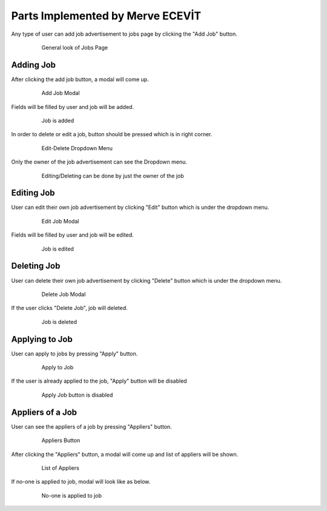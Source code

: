 Parts Implemented by Merve ECEVİT
=================================
Any type of user can add job advertisement to jobs page by clicking the "Add Job" button.

   .. figure:: images/member2/user_guide_1.png
      :scale: 50 %
      :alt: map to buried treasure

      General look of Jobs Page

Adding Job
----------

After clicking the add job button, a modal will come up.

   .. figure:: images/member2/user_guide_2.png
      :scale: 50 %
      :alt: map to buried treasure

      Add Job Modal

Fields will be filled by user and job will be added.

   .. figure:: images/member2/user_guide_3.png
      :scale: 50 %
      :alt: map to buried treasure

      Job is added
In order to delete or edit a job, button should be pressed which is in right corner.

   .. figure:: images/member2/user_guide_4.png
      :scale: 50 %
      :alt: map to buried treasure

      Edit-Delete Dropdown Menu
Only the owner of the job advertisement can see the Dropdown menu.

   .. figure:: images/member2/user_guide_14.png
      :scale: 50 %
      :alt: map to buried treasure

      Editing/Deleting can be done by just the owner of the job

Editing Job
-----------

User can edit their own job advertisement by clicking "Edit" button which is under the dropdown menu.

   .. figure:: images/member2/user_guide_5.png
      :scale: 50 %
      :alt: map to buried treasure

      Edit Job Modal

Fields will be filled by user and job will be edited.

   .. figure:: images/member2/user_guide_6.png
      :scale: 50 %
      :alt: map to buried treasure

      Job is edited

Deleting Job
------------

User can delete their own job advertisement by clicking "Delete" button which is under the dropdown menu.

   .. figure:: images/member2/user_guide_7.png
      :scale: 50 %
      :alt: map to buried treasure

      Delete Job Modal
If the user clicks "Delete Job", job will deleted.

   .. figure:: images/member2/user_guide_8.png
      :scale: 50 %
      :alt: map to buried treasure

      Job is deleted

Applying to Job
---------------

User can apply to jobs by pressing "Apply" button.

   .. figure:: images/member2/user_guide_9.png
      :scale: 50 %
      :alt: map to buried treasure

      Apply to Job

If the user is already applied to the job, "Apply" button will be disabled

   .. figure:: images/member2/user_guide_10.png
      :scale: 50 %
      :alt: map to buried treasure

      Apply Job button is disabled

Appliers of a Job
-----------------

User can see the appliers of a job by pressing "Appliers" button.

   .. figure:: images/member2/user_guide_11.png
      :scale: 50 %
      :alt: map to buried treasure

      Appliers Button

After clicking the "Appliers" button, a modal will come up and list of appliers will be shown.

   .. figure:: images/member2/user_guide_12.png
      :scale: 50 %
      :alt: map to buried treasure

      List of Appliers

If no-one is applied to job, modal will look like as below.

   .. figure:: images/member2/user_guide_13.png
      :scale: 50 %
      :alt: map to buried treasure

      No-one is applied to job


